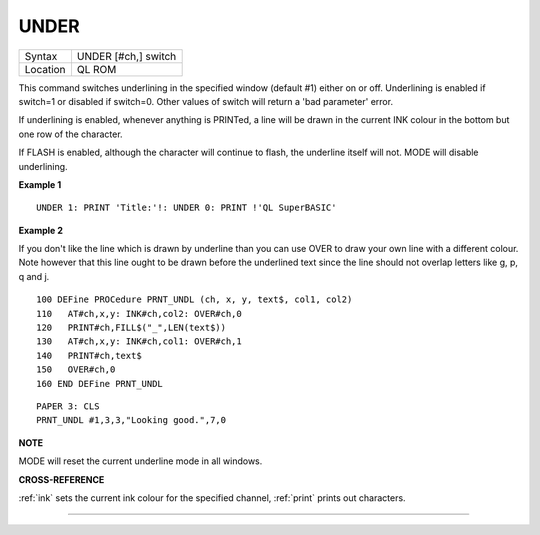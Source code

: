 ..  _under:

UNDER
=====

+----------+-------------------------------------------------------------------+
| Syntax   |  UNDER [#ch,] switch                                              |
+----------+-------------------------------------------------------------------+
| Location |  QL ROM                                                           |
+----------+-------------------------------------------------------------------+

This command switches underlining in the specified window (default #1)
either on or off. Underlining is enabled if switch=1
or disabled if switch=0. Other values of switch will return a 'bad
parameter' error.

If underlining is enabled, whenever anything is
PRINTed, a line will be drawn in the current INK colour in the bottom
but one row of the character.

If FLASH is enabled, although the
character will continue to flash, the underline itself will not. MODE
will disable underlining.

**Example 1**

::

    UNDER 1: PRINT 'Title:'!: UNDER 0: PRINT !'QL SuperBASIC'

**Example 2**

If you don't like the line which is drawn by underline than you can use
OVER to draw your own line with a different colour. Note however that
this line ought to be drawn before the underlined text since the line
should not overlap letters like g, p, q and j.

::

    100 DEFine PROCedure PRNT_UNDL (ch, x, y, text$, col1, col2)
    110   AT#ch,x,y: INK#ch,col2: OVER#ch,0
    120   PRINT#ch,FILL$("_",LEN(text$))
    130   AT#ch,x,y: INK#ch,col1: OVER#ch,1
    140   PRINT#ch,text$
    150   OVER#ch,0
    160 END DEFine PRNT_UNDL

::

    PAPER 3: CLS
    PRNT_UNDL #1,3,3,"Looking good.",7,0

**NOTE**

MODE will reset the current underline mode in all windows.

**CROSS-REFERENCE**

:ref:`ink` sets the current ink colour for the
specified channel, :ref:`print` prints out
characters.

--------------



